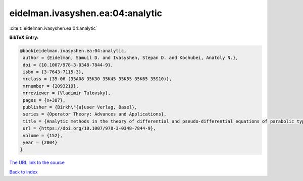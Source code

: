 eidelman.ivasyshen.ea:04:analytic
=================================

:cite:t:`eidelman.ivasyshen.ea:04:analytic`

**BibTeX Entry:**

.. code-block:: bibtex

   @book{eidelman.ivasyshen.ea:04:analytic,
    author = {Eidelman, Samuil D. and Ivasyshen, Stepan D. and Kochubei, Anatoly N.},
    doi = {10.1007/978-3-0348-7844-9},
    isbn = {3-7643-7115-3},
    mrclass = {35-06 (35A08 35K30 35K45 35K55 35K65 35S10)},
    mrnumber = {2093219},
    mrreviewer = {Vladimir Tulovsky},
    pages = {x+387},
    publisher = {Birkh\"{a}user Verlag, Basel},
    series = {Operator Theory: Advances and Applications},
    title = {Analytic methods in the theory of differential and pseudo-differential equations of parabolic type},
    url = {https://doi.org/10.1007/978-3-0348-7844-9},
    volume = {152},
    year = {2004}
   }
`The URL link to the source <ttps://doi.org/10.1007/978-3-0348-7844-9}>`_


`Back to index <../By-Cite-Keys.html>`_
